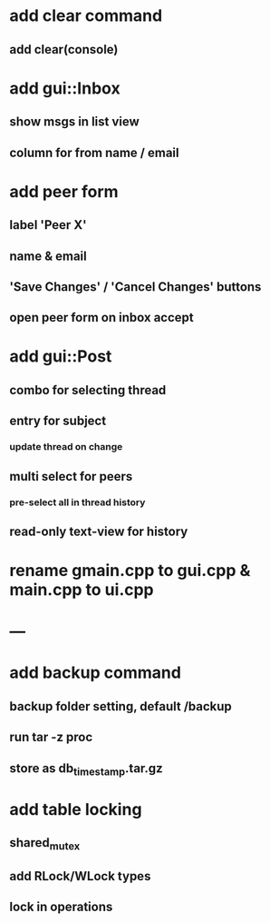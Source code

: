 * add clear command
** add clear(console)
* add gui::Inbox
** show msgs in list view
** column for from name / email
* add peer form
** label 'Peer X'
** name & email
** 'Save Changes' / 'Cancel Changes' buttons
** open peer form on inbox accept
* add gui::Post
** combo for selecting thread
** entry for subject
*** update thread on change
** multi select for peers
*** pre-select all in thread history
** read-only text-view for history
* rename gmain.cpp to gui.cpp & main.cpp to ui.cpp
* ---
* add backup command
** backup folder setting, default /backup
** run tar -z proc
** store as db_timestamp.tar.gz
* add table locking
** shared_mutex
** add RLock/WLock types
** lock in operations
